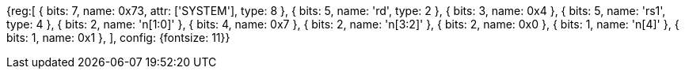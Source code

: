 [wavedrom, , svg]
{reg:[
    { bits:  7, name: 0x73, attr: ['SYSTEM'], type: 8 },
    { bits:  5, name: 'rd', type: 2 },
    { bits:  3, name: 0x4 },
    { bits:  5, name: 'rs1', type: 4 },
    { bits:  2, name: 'n[1:0]' },
    { bits:  4, name: 0x7 },
    { bits:  2, name: 'n[3:2]' },
    { bits:  2, name: 0x0 },
    { bits:  1, name: 'n[4]' },
    { bits:  1, name: 0x1 },
], config: {fontsize: 11}}